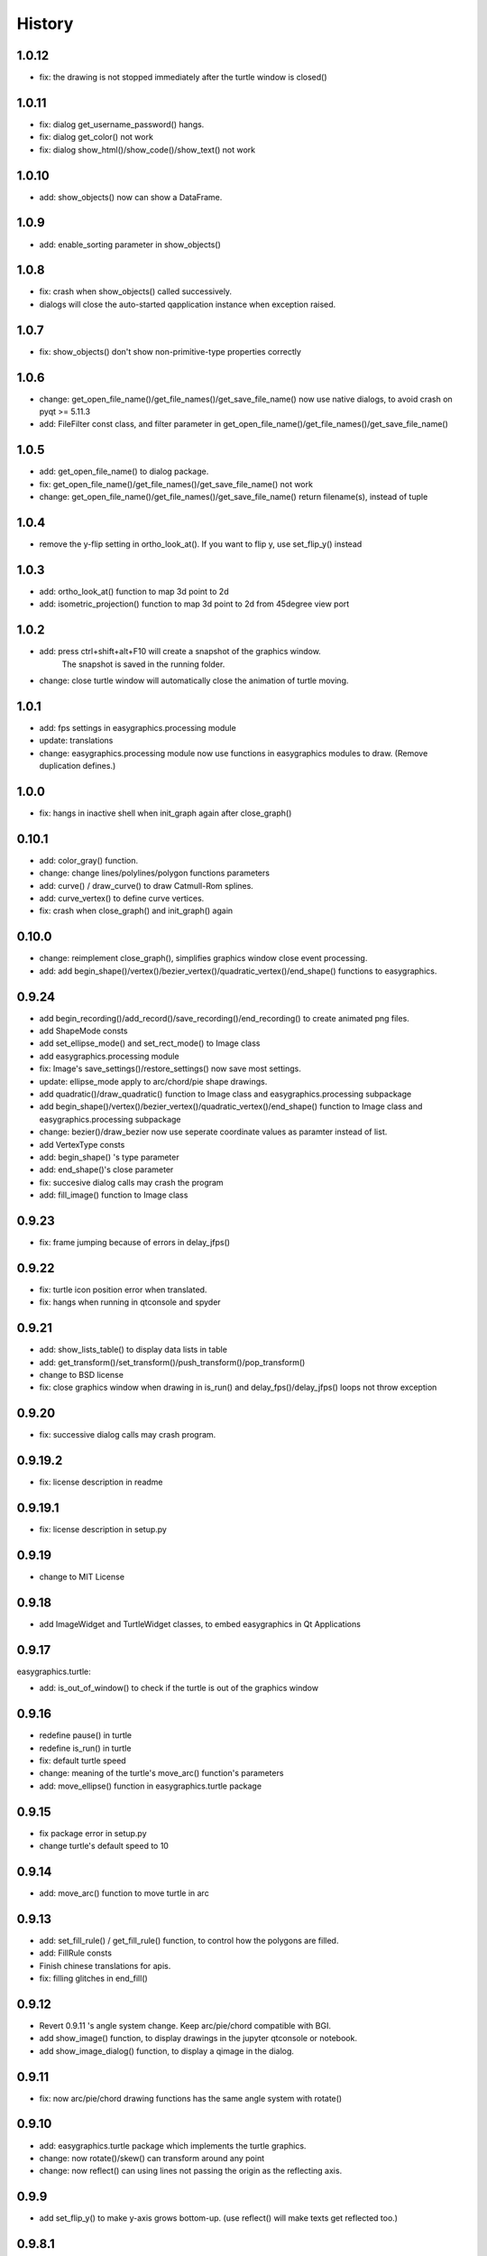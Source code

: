 .. :changelog:

History
===========
1.0.12
----------
* fix: the drawing is not stopped immediately after the turtle window is closed()

1.0.11
----------
* fix: dialog get_username_password() hangs.
* fix: dialog get_color() not work
* fix: dialog show_html()/show_code()/show_text() not work

1.0.10
----------
* add: show_objects() now can show a DataFrame.

1.0.9
----------
* add: enable_sorting parameter in show_objects()

1.0.8
-----------
* fix: crash when show_objects() called successively.
* dialogs will close the auto-started qapplication instance when exception raised.

1.0.7
-----------
* fix: show_objects() don't show non-primitive-type properties correctly

1.0.6
------------
* change: get_open_file_name()/get_file_names()/get_save_file_name() now use native dialogs, to avoid
  crash on pyqt >= 5.11.3
* add: FileFilter const class, and filter parameter in get_open_file_name()/get_file_names()/get_save_file_name()

1.0.5
------------
* add: get_open_file_name() to dialog package.
* fix: get_open_file_name()/get_file_names()/get_save_file_name() not work
* change: get_open_file_name()/get_file_names()/get_save_file_name() return filename(s), instead of tuple


1.0.4
------------
* remove the y-flip setting in ortho_look_at(). If you want to flip y, use set_flip_y() instead


1.0.3
------------
* add: ortho_look_at() function to map 3d point to 2d
* add: isometric_projection() function to map 3d point to 2d from 45degree view port

1.0.2
------------
* add: press ctrl+shift+alt+F10 will create a snapshot of the graphics window.
    The snapshot is saved in the running folder.
* change: close turtle window will automatically close the animation of turtle moving.

1.0.1
-----------
* add: fps settings in easygraphics.processing module
* update: translations
* change: easygraphics.processing module now use functions in easygraphics modules to draw. (Remove duplication defines.)

1.0.0
-----------
* fix: hangs in inactive shell when init_graph again after close_graph()

0.10.1
-----------
* add: color_gray() function.
* change: change lines/polylines/polygon functions parameters
* add: curve() / draw_curve() to draw Catmull-Rom splines.
* add: curve_vertex() to define curve vertices.
* fix: crash when close_graph() and init_graph() again

0.10.0
------------
* change: reimplement close_graph(), simplifies graphics window close event processing.
* add: add begin_shape()/vertex()/bezier_vertex()/quadratic_vertex()/end_shape() functions to easygraphics.

0.9.24
------------
* add begin_recording()/add_record()/save_recording()/end_recording() to create animated png files.
* add ShapeMode consts
* add set_ellipse_mode() and set_rect_mode() to Image class
* add easygraphics.processing module
* fix: Image's save_settings()/restore_settings() now save most settings.
* update: ellipse_mode apply to arc/chord/pie shape drawings.
* add quadratic()/draw_quadratic() function to Image class and easygraphics.processing subpackage
* add begin_shape()/vertex()/bezier_vertex()/quadratic_vertex()/end_shape() function to Image class and easygraphics.processing subpackage
* change: bezier()/draw_bezier now use seperate coordinate values as paramter instead of list.
* add VertexType consts
* add: begin_shape() 's type parameter
* add: end_shape()'s close parameter
* fix: succesive dialog calls may crash the program
* add: fill_image() function to Image class


0.9.23
------------
* fix: frame jumping because of errors in delay_jfps()

0.9.22
-------------
* fix: turtle icon position error when translated.
* fix: hangs when running in qtconsole and spyder

0.9.21
-------------
* add: show_lists_table() to display data lists in table
* add: get_transform()/set_transform()/push_transform()/pop_transform()
* change to BSD license
* fix: close graphics window  when drawing in is_run() and delay_fps()/delay_jfps() loops not throw exception

0.9.20
-------------
* fix: successive dialog calls may crash program.

0.9.19.2
-------------
* fix: license description in readme

0.9.19.1
-------------
* fix: license description in setup.py

0.9.19
-------------
* change to MIT License

0.9.18
-------------
* add ImageWidget and TurtleWidget classes, to embed easygraphics in Qt Applications

0.9.17
-------------
easygraphics.turtle:

* add: is_out_of_window() to check if the turtle is out of the graphics window


0.9.16
-------------
* redefine pause() in turtle
* redefine is_run() in turtle
* fix: default turtle speed
* change: meaning of the turtle's move_arc() function's parameters
* add: move_ellipse() function in easygraphics.turtle package

0.9.15
-------------
* fix package error in setup.py
* change turtle's default speed to 10

0.9.14
-------------
* add: move_arc() function to move turtle in arc

0.9.13
-------------
* add:  set_fill_rule() / get_fill_rule() function, to control how the polygons
  are filled.
* add:  FillRule consts
* Finish chinese translations for apis.
* fix: filling glitches in end_fill()

0.9.12
-------------
* Revert 0.9.11 's angle system change. Keep arc/pie/chord compatible with BGI.
* add show_image() function, to display drawings in the jupyter qtconsole or notebook.
* add show_image_dialog() function, to display a qimage in the dialog.

0.9.11
-------------
* fix: now arc/pie/chord drawing functions has the same angle system with rotate()

0.9.10
-------------
* add: easygraphics.turtle package which implements the turtle graphics.
* change: now rotate()/skew() can transform around any point
* change: now reflect() can using lines not passing the origin as the reflecting axis.

0.9.9
-------------
* add set_flip_y() to make y-axis grows bottom-up. (use reflect() will make texts
  get reflected too.)


0.9.8.1
-------------
* fix: legacy and music subpackage not packed in the binary distributions.

0.9.8
-------------
* fix: delay_fps() now work properly in Manual render mode
* finish chinese translations for tutorials

0.9.7
-------------
* add: load_image() to load image from files
* add: to_alpha() to make a transparently color
* change: use Source Over as the default composition mode (the same with Qt)
* more tutorials
* add: show_table() to display table infomation in a dialog
* change: rename mouse_msg() to has_mouse_msg()
* change: rename kb_hit() to has_kb_hit()
* change: rename get_mouse() to get_mouse_msg()
* change: rename kb_msg() to has_kb_msg()
* finish the tutorials.

0.9.6
-------------
* add: reflection (mirror/flip) and shear (skew) operations.

0.9.5
-------------
* add: headless mode support (no graphics window mode, use it to draw pictures)

0.9.4
-------------
* add: easygraphics.legacy package to better compatible with old BGI programs.
* add: get_click() function to get mouse click event
* change: background implementation to make set_background_color() work correctly
* add: now can use name ("red"), color string ("#ff0000), integer color rgb value (0xff0000) \
    in set_color(), set_fill_color(), set_background_color() functions
* add: cymk() and hsv() to get CYMK and HSV format color
* more tutorials

0.9.3
-------------
* fix : Readme

0.9.2
-------------
* add: easygraphics functions can run in the interactive mode (eg. IPython) correctly
* add: dialogs (in **easygraphics.dialog** package, adopted from
    `easygui_qt <https://github.com/aroberge/easygui_qt/>`_ )
* add: create and save to/from file
* add image transforms (translate/rotate/scale)
* add view port support
* add sphinx docs
* upload docs to readthedocs.org

0.9.1
-------------
* add readme text
* add delay_fps() and rgb() functions

0.9.0
-------------
* add keyboard and mouse message check and handle
* add simple dialogs ( from EasyGUI-Qt (https://github.com/aroberge/easygui_qt) and qtutils (https://bitbucket.org/philipstarkey/qtutils))


0.1.0
-------------
* First release on github
